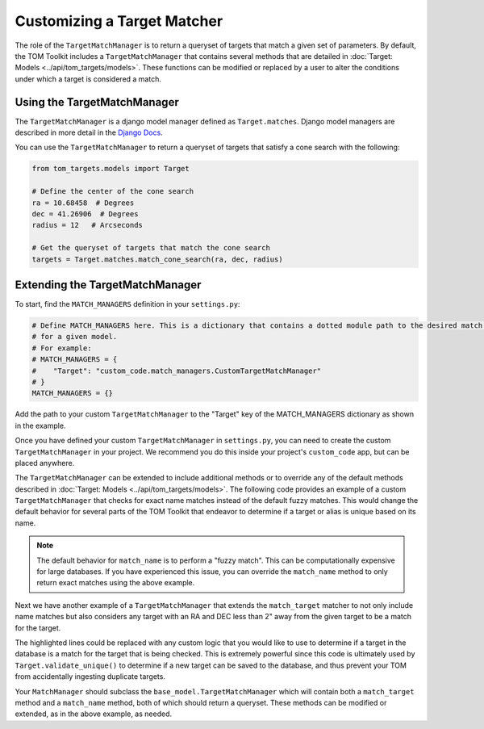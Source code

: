 Customizing a Target Matcher
----------------------------

The role of the ``TargetMatchManager`` is to return a queryset of targets that match a given set of parameters.
By default, the TOM Toolkit includes a ``TargetMatchManager`` that contains several methods that are detailed
in :doc:`Target: Models <../api/tom_targets/models>`. These functions can be modified or replaced by a user to
alter the conditions under which a target is considered a match.

Using the TargetMatchManager
~~~~~~~~~~~~~~~~~~~~~~~~~~~~

The ``TargetMatchManager`` is a django model manager defined as ``Target.matches``.
Django model managers are described in more detail in the `Django Docs <https://docs.djangoproject.com/en/4.2/topics/db/managers/>`_.

You can use the ``TargetMatchManager`` to return a queryset of targets that satisfy a cone search with the following:

.. code:: python

    from tom_targets.models import Target

    # Define the center of the cone search
    ra = 10.68458  # Degrees
    dec = 41.26906  # Degrees
    radius = 12   # Arcseconds

    # Get the queryset of targets that match the cone search
    targets = Target.matches.match_cone_search(ra, dec, radius)

Extending the TargetMatchManager
~~~~~~~~~~~~~~~~~~~~~~~~~~~~~~~~

To start, find the ``MATCH_MANAGERS`` definition in your ``settings.py``:

.. code:: python

   # Define MATCH_MANAGERS here. This is a dictionary that contains a dotted module path to the desired match manager
   # for a given model.
   # For example:
   # MATCH_MANAGERS = {
   #    "Target": "custom_code.match_managers.CustomTargetMatchManager"
   # }
   MATCH_MANAGERS = {}

Add the path to your custom ``TargetMatchManager`` to the "Target" key of the MATCH_MANAGERS dictionary as shown in the
example.

Once you have defined your custom ``TargetMatchManager`` in ``settings.py``, you can need to create the custom
``TargetMatchManager`` in your project. We recommend you do this inside your project's ``custom_code`` app, but can be
placed anywhere.

The ``TargetMatchManager`` can be extended to include additional methods or to override any of the default methods
described in :doc:`Target: Models <../api/tom_targets/models>`. The following code provides an example of a custom
``TargetMatchManager`` that checks for exact name matches instead of the default fuzzy matches. This would change the
default behavior for several parts of the TOM Toolkit that endeavor to determine if a target or alias is unique based on
its name.

.. code-block:: python
    :caption: match_managers.py
    :linenos:
    :emphasize-lines: 15

    from tom_targets.base_models import TargetMatchManager


    class CustomTargetMatchManager(TargetMatchManager):
        """
        Custom Match Manager for extending the built in TargetMatchManager.
        """

        def match_name(self, name):
            """
            Returns a queryset exactly matching name that is received
            :param name: The string against which target names will be matched.
            :return: queryset containing matching Target(s).
            """
            queryset = self.match_exact_name(name)
            return queryset


.. note::
    The default behavior for ``match_name`` is to perform a "fuzzy match". This can be computationally expensive
    for large databases. If you have experienced this issue, you can override the ``match_name`` method to only
    return exact matches using the above example.


Next we have another example of a ``TargetMatchManager`` that extends the ``match_target`` matcher to not only include name
matches but also considers any target with an RA and DEC less than 2" away from the given target to be a match for the
target.

.. code-block:: python
    :caption: match_managers.py
    :linenos:
    :emphasize-lines: 17, 18

    from tom_targets.base_models import TargetMatchManager


    class CustomTargetMatchManager(TargetMatchManager):
        """
        Custom Match Manager for extending the built in TargetMatchManager.
        """

        def match_target(self, target, *args, **kwargs):
            """
            Returns a queryset containing any targets that are both a fuzzy match and within 2 arcsec of
            the target that is received
            :param target: The target object to be checked.
            :return: queryset containing matching Target(s).
            """
            queryset = super().match_target(target, *args, **kwargs)
            radius = 2  # Arcseconds
            cone_search_queryset = self.match_cone_search(target.ra, target.dec, radius)
            return queryset | cone_search_queryset


The highlighted lines could be replaced with any custom logic that you would like to use to determine if a target in
the database is a match for the target that is being checked. This is extremely powerful since this code is ultimately used
by ``Target.validate_unique()`` to determine if a new target can be saved to the database, and thus prevent your TOM
from accidentally ingesting duplicate targets.

Your ``MatchManager`` should subclass the ``base_model.TargetMatchManager`` which will contain both a ``match_target``
method and a ``match_name`` method, both of which should return a queryset. These methods can be modified or
extended, as in the above example, as needed.

